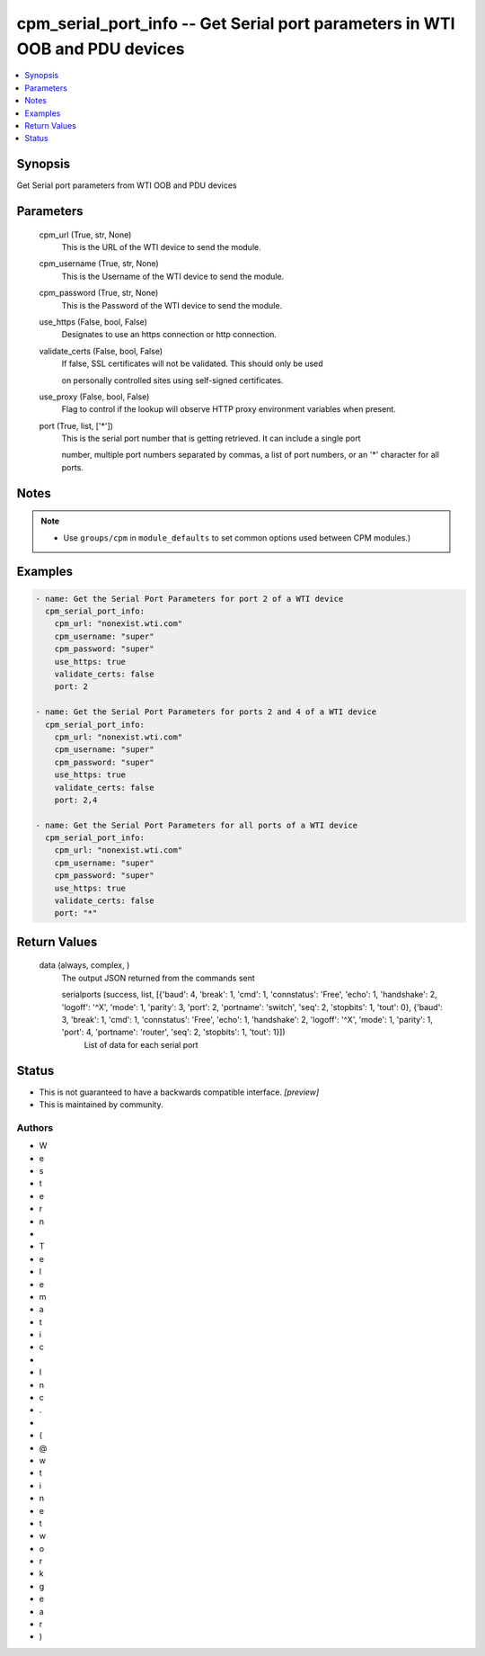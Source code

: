 
cpm_serial_port_info -- Get Serial port parameters in WTI OOB and PDU devices
=============================================================================

.. contents::
   :local:
   :depth: 1


Synopsis
--------

Get Serial port parameters from WTI OOB and PDU devices






Parameters
----------

  cpm_url (True, str, None)
    This is the URL of the WTI device to send the module.


  cpm_username (True, str, None)
    This is the Username of the WTI device to send the module.


  cpm_password (True, str, None)
    This is the Password of the WTI device to send the module.


  use_https (False, bool, False)
    Designates to use an https connection or http connection.


  validate_certs (False, bool, False)
    If false, SSL certificates will not be validated. This should only be used

    on personally controlled sites using self-signed certificates.


  use_proxy (False, bool, False)
    Flag to control if the lookup will observe HTTP proxy environment variables when present.


  port (True, list, ['*'])
    This is the serial port number that is getting retrieved. It can include a single port

    number, multiple port numbers separated by commas, a list of port numbers, or an '*' character for all ports.





Notes
-----

.. note::
   - Use ``groups/cpm`` in ``module_defaults`` to set common options used between CPM modules.)




Examples
--------

.. code-block:: yaml+jinja

    
    - name: Get the Serial Port Parameters for port 2 of a WTI device
      cpm_serial_port_info:
        cpm_url: "nonexist.wti.com"
        cpm_username: "super"
        cpm_password: "super"
        use_https: true
        validate_certs: false
        port: 2

    - name: Get the Serial Port Parameters for ports 2 and 4 of a WTI device
      cpm_serial_port_info:
        cpm_url: "nonexist.wti.com"
        cpm_username: "super"
        cpm_password: "super"
        use_https: true
        validate_certs: false
        port: 2,4

    - name: Get the Serial Port Parameters for all ports of a WTI device
      cpm_serial_port_info:
        cpm_url: "nonexist.wti.com"
        cpm_username: "super"
        cpm_password: "super"
        use_https: true
        validate_certs: false
        port: "*"



Return Values
-------------

  data (always, complex, )
    The output JSON returned from the commands sent

    serialports (success, list, [{'baud': 4, 'break': 1, 'cmd': 1, 'connstatus': 'Free', 'echo': 1, 'handshake': 2, 'logoff': '^X', 'mode': 1, 'parity': 3, 'port': 2, 'portname': 'switch', 'seq': 2, 'stopbits': 1, 'tout': 0}, {'baud': 3, 'break': 1, 'cmd': 1, 'connstatus': 'Free', 'echo': 1, 'handshake': 2, 'logoff': '^X', 'mode': 1, 'parity': 1, 'port': 4, 'portname': 'router', 'seq': 2, 'stopbits': 1, 'tout': 1}])
      List of data for each serial port





Status
------




- This  is not guaranteed to have a backwards compatible interface. *[preview]*


- This  is maintained by community.



Authors
~~~~~~~

- W
- e
- s
- t
- e
- r
- n
-  
- T
- e
- l
- e
- m
- a
- t
- i
- c
-  
- I
- n
- c
- .
-  
- (
- @
- w
- t
- i
- n
- e
- t
- w
- o
- r
- k
- g
- e
- a
- r
- )

